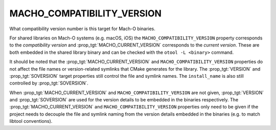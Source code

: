 MACHO_COMPATIBILITY_VERSION
---------------------------

What compatibility version number is this target for Mach-O binaries.

For shared libraries on Mach-O systems (e.g. macOS, iOS)
the ``MACHO_COMPATIBILITY_VERSION`` property corresponds to the
*compatibility version* and :prop_tgt:`MACHO_CURRENT_VERSION` corresponds to
the *current version*.  These are both embedded in the shared library binary
and can be checked with the ``otool -L <binary>`` command.

It should be noted that the :prop_tgt:`MACHO_CURRENT_VERSION` and
``MACHO_COMPATIBILITY_VERSION`` properties do not affect the file
names or version-related symlinks that CMake generates for the library.
The :prop_tgt:`VERSION` and :prop_tgt:`SOVERSION` target properties still
control the file and symlink names.  The ``install_name`` is also still
controlled by :prop_tgt:`SOVERSION`.

When :prop_tgt:`MACHO_CURRENT_VERSION` and ``MACHO_COMPATIBILITY_VERSION``
are not given, :prop_tgt:`VERSION` and :prop_tgt:`SOVERSION` are used for
the version details to be embedded in the binaries respectively.
The :prop_tgt:`MACHO_CURRENT_VERSION` and ``MACHO_COMPATIBILITY_VERSION``
properties only need to be given if the project needs to decouple the file
and symlink naming from the version details embedded in the binaries
(e.g. to match libtool conventions).
